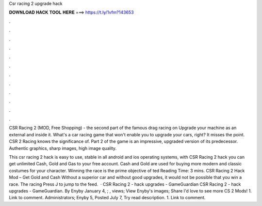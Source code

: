 Csr racing 2 upgrade hack



𝐃𝐎𝐖𝐍𝐋𝐎𝐀𝐃 𝐇𝐀𝐂𝐊 𝐓𝐎𝐎𝐋 𝐇𝐄𝐑𝐄 ===> https://t.ly/1vfm?143653



.



.



.



.



.



.



.



.



.



.



.



.

CSR Racing 2 (MOD, Free Shopping) - the second part of the famous drag racing on Upgrade your machine as an external and inside it. What's a car racing game that won't enable you to upgrade your cars, right? It misses the point. CSR 2 Racing knows the significance of. Part 2 of the game is an impressive, upgraded version of its predecessor. Authentic graphics, sharp images, high image quality.

This csr racing 2 hack is easy to use, stable in all android and ios operating systems, with CSR Racing 2 hack you can get unlimited Cash, Gold and Gas to your free account. Cash and Gold are used for buying more modern and classic costumes for your character. Winning the race is the prime objective of ted Reading Time: 3 mins. CSR Racing 2 Hack Mod – Get Gold and Cash Without a superior car and without good upgrades, it would not be possible that you win a race. The racing Press J to jump to the feed.  · CSR Racing 2 - hack upgrades - GameGuardian CSR Racing 2 - hack upgrades - GameGuardian. By Enyby January 4, ; , views; View Enyby's images; Share I'd love to see more CS 2 Mods! 1. Link to comment. Administrators; Enyby 5, Posted July 7, Try read description. 1. Link to comment.

